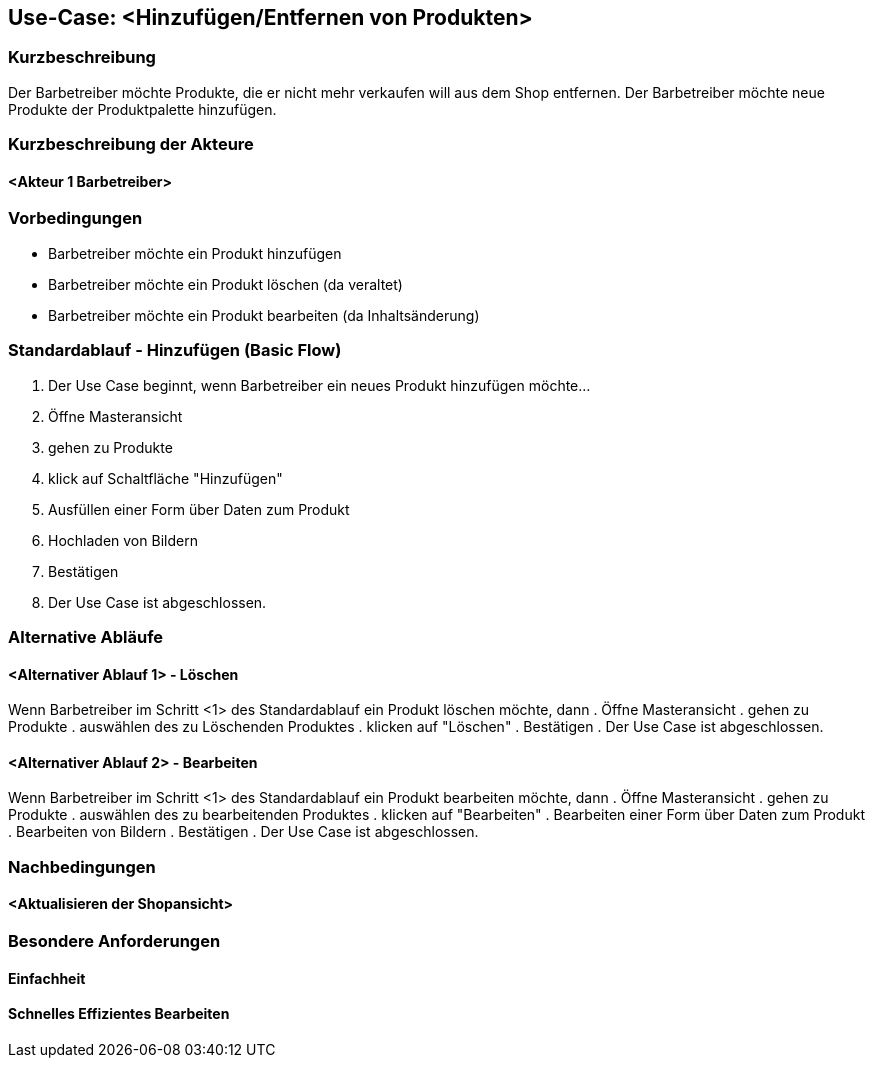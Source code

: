 //Nutzen Sie dieses Template als Grundlage für die Spezifikation *einzelner* Use-Cases. Diese lassen sich dann per Include in das Use-Case Model Dokument einbinden (siehe Beispiel dort).
== Use-Case: <Hinzufügen/Entfernen von Produkten>
===	Kurzbeschreibung
Der Barbetreiber möchte Produkte, die er nicht mehr verkaufen will aus dem Shop entfernen.
Der Barbetreiber möchte neue Produkte der Produktpalette hinzufügen.

===	Kurzbeschreibung der Akteure
==== <Akteur 1 Barbetreiber>

=== Vorbedingungen
* Barbetreiber möchte ein Produkt hinzufügen
* Barbetreiber möchte ein Produkt löschen (da veraltet)
* Barbetreiber möchte ein Produkt bearbeiten (da Inhaltsänderung)

=== Standardablauf - Hinzufügen (Basic Flow)

. Der Use Case beginnt, wenn Barbetreiber ein neues Produkt hinzufügen möchte…
. Öffne Masteransicht
. gehen zu Produkte
. klick auf Schaltfläche "Hinzufügen"
. Ausfüllen einer Form über Daten zum Produkt
. Hochladen von Bildern
. Bestätigen
. Der Use Case ist abgeschlossen.

=== Alternative Abläufe 
//Nutzen Sie alternative Abläufe für Fehlerfälle, Ausnahmen und Erweiterungen zum Standardablauf
==== <Alternativer Ablauf 1> - Löschen
Wenn Barbetreiber im Schritt <1> des Standardablauf ein Produkt löschen möchte, dann 
. Öffne Masteransicht
. gehen zu Produkte
. auswählen des zu Löschenden Produktes
. klicken auf "Löschen"
. Bestätigen
. Der Use Case ist abgeschlossen.

==== <Alternativer Ablauf 2> - Bearbeiten
Wenn Barbetreiber im Schritt <1> des Standardablauf ein Produkt bearbeiten möchte, dann 
. Öffne Masteransicht
. gehen zu Produkte
. auswählen des zu bearbeitenden Produktes
. klicken auf "Bearbeiten"
. Bearbeiten einer Form über Daten zum Produkt
. Bearbeiten von Bildern
. Bestätigen
. Der Use Case ist abgeschlossen.


===	Nachbedingungen
//Nachbedingungen beschreiben das Ergebnis des Use Case, z.B. einen bestimmten Systemzustand.
==== <Aktualisieren der Shopansicht>

=== Besondere Anforderungen
//Besondere Anforderungen können sich auf nicht-funktionale Anforderungen wie z.B. einzuhaltende Standards, Qualitätsanforderungen oder Anforderungen an die Benutzeroberfläche beziehen.
==== Einfachheit
==== Schnelles Effizientes Bearbeiten
